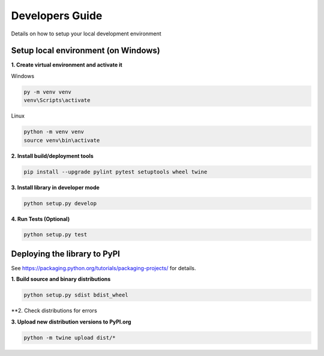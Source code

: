 Developers Guide
================

Details on how to setup your local development environment

Setup local environment (on Windows)
------------------------------------

**1. Create virtual environment and activate it**

Windows

.. code-block:: bat

    py -m venv venv
    venv\Scripts\activate

Linux

.. code-block:: bat

    python -m venv venv
    source venv\bin\activate


**2. Install build/deployment tools**

.. code-block:: bat

    pip install --upgrade pylint pytest setuptools wheel twine

**3. Install library in developer mode**

.. code-block:: bat
    
    python setup.py develop

**4. Run Tests (Optional)**

.. code-block:: bat
    
    python setup.py test


Deploying the library to PyPI
-----------------------------

See https://packaging.python.org/tutorials/packaging-projects/ for details.

**1. Build source and binary distributions**

.. code-block:: bat

    python setup.py sdist bdist_wheel


**2. Check distributions for errors

.. code-block:: bat
    python -m twine check dist/*

**3. Upload new distribution versions to PyPI.org**

.. code-block:: bat

    python -m twine upload dist/*